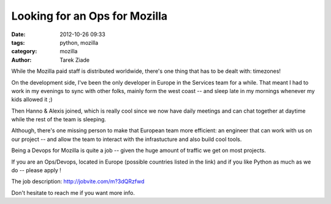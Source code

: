 Looking for an Ops for Mozilla
##############################

:date: 2012-10-26 09:33
:tags: python, mozilla
:category: mozilla
:author: Tarek Ziade

.. image:: http://hire.jobvite.com/logo/126_Mozilla%20Logo2.jpg

While the Mozilla paid staff is distributed worldwide, there's one thing
that has to be dealt with: timezones!

On the development side, I've been the only developer in Europe in the Services
team for a while. That meant I had to work in my evenings to sync with other folks,
mainly form the west coast -- and sleep late in my mornings whenever my kids allowed it ;)

Then Hanno & Alexis joined, which is really cool since we now have daily meetings
and can chat together at daytime while the rest of the team is sleeping.

Although, there's one missing person to make that European team more efficient:
an engineer that can work with us on our project -- and allow the
team to interact with the infrastucture and also build cool tools.

Being a Devops for Mozilla is quite a job -- given the huge amount
of traffic we get on most projects.

If you are an Ops/Devops, located in Europe (possible countries listed in the link) and
if you like Python as much as we do -- please apply !

The job description: http://jobvite.com/m?3dQRzfwd

Don't hesitate to reach me if you want more info.

